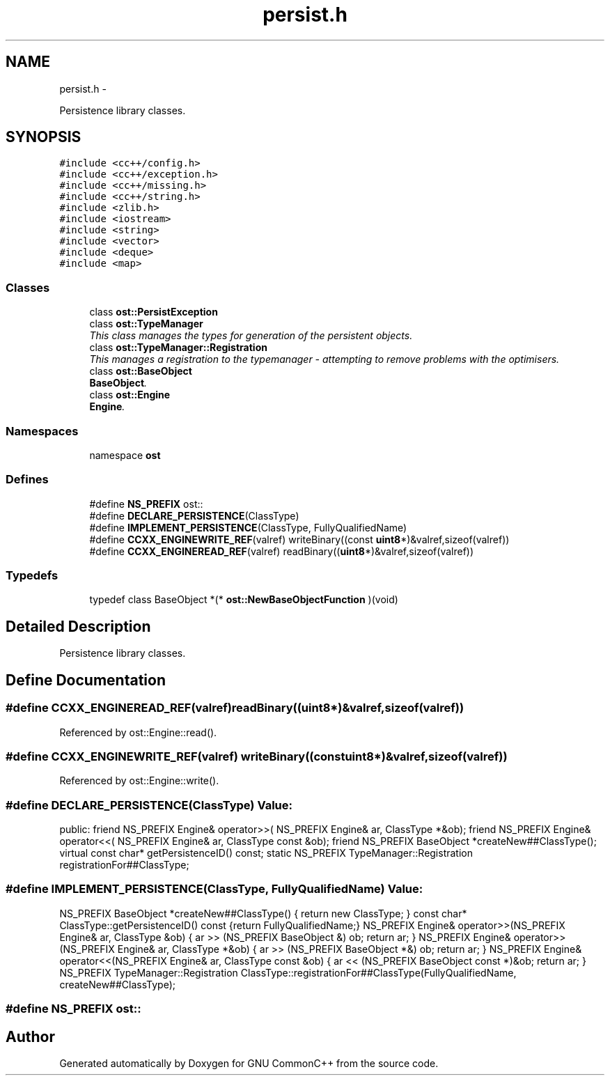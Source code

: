 .TH "persist.h" 3 "2 May 2010" "GNU CommonC++" \" -*- nroff -*-
.ad l
.nh
.SH NAME
persist.h \- 
.PP
Persistence library classes.  

.SH SYNOPSIS
.br
.PP
\fC#include <cc++/config.h>\fP
.br
\fC#include <cc++/exception.h>\fP
.br
\fC#include <cc++/missing.h>\fP
.br
\fC#include <cc++/string.h>\fP
.br
\fC#include <zlib.h>\fP
.br
\fC#include <iostream>\fP
.br
\fC#include <string>\fP
.br
\fC#include <vector>\fP
.br
\fC#include <deque>\fP
.br
\fC#include <map>\fP
.br

.SS "Classes"

.in +1c
.ti -1c
.RI "class \fBost::PersistException\fP"
.br
.ti -1c
.RI "class \fBost::TypeManager\fP"
.br
.RI "\fIThis class manages the types for generation of the persistent objects. \fP"
.ti -1c
.RI "class \fBost::TypeManager::Registration\fP"
.br
.RI "\fIThis manages a registration to the typemanager - attempting to remove problems with the optimisers. \fP"
.ti -1c
.RI "class \fBost::BaseObject\fP"
.br
.RI "\fI\fBBaseObject\fP. \fP"
.ti -1c
.RI "class \fBost::Engine\fP"
.br
.RI "\fI\fBEngine\fP. \fP"
.in -1c
.SS "Namespaces"

.in +1c
.ti -1c
.RI "namespace \fBost\fP"
.br
.in -1c
.SS "Defines"

.in +1c
.ti -1c
.RI "#define \fBNS_PREFIX\fP   ost::"
.br
.ti -1c
.RI "#define \fBDECLARE_PERSISTENCE\fP(ClassType)"
.br
.ti -1c
.RI "#define \fBIMPLEMENT_PERSISTENCE\fP(ClassType, FullyQualifiedName)"
.br
.ti -1c
.RI "#define \fBCCXX_ENGINEWRITE_REF\fP(valref)   writeBinary((const \fBuint8\fP*)&valref,sizeof(valref))"
.br
.ti -1c
.RI "#define \fBCCXX_ENGINEREAD_REF\fP(valref)   readBinary((\fBuint8\fP*)&valref,sizeof(valref))"
.br
.in -1c
.SS "Typedefs"

.in +1c
.ti -1c
.RI "typedef class BaseObject *(* \fBost::NewBaseObjectFunction\fP )(void)"
.br
.in -1c
.SH "Detailed Description"
.PP 
Persistence library classes. 


.SH "Define Documentation"
.PP 
.SS "#define CCXX_ENGINEREAD_REF(valref)   readBinary((\fBuint8\fP*)&valref,sizeof(valref))"
.PP
Referenced by ost::Engine::read().
.SS "#define CCXX_ENGINEWRITE_REF(valref)   writeBinary((const \fBuint8\fP*)&valref,sizeof(valref))"
.PP
Referenced by ost::Engine::write().
.SS "#define DECLARE_PERSISTENCE(ClassType)"\fBValue:\fP
.PP
.nf
public:                                                              \
        friend NS_PREFIX Engine& operator>>( NS_PREFIX Engine& ar, ClassType *&ob);             \
        friend NS_PREFIX Engine& operator<<( NS_PREFIX Engine& ar, ClassType const &ob);        \
        friend NS_PREFIX BaseObject *createNew##ClassType();                            \
        virtual const char* getPersistenceID() const;                   \
        static NS_PREFIX TypeManager::Registration registrationFor##ClassType;
.fi
.SS "#define IMPLEMENT_PERSISTENCE(ClassType, FullyQualifiedName)"\fBValue:\fP
.PP
.nf
NS_PREFIX BaseObject *createNew##ClassType() { return new ClassType; }                    \
  const char* ClassType::getPersistenceID() const {return FullyQualifiedName;} \
  NS_PREFIX Engine& operator>>(NS_PREFIX Engine& ar, ClassType &ob)                           \
        { ar >> (NS_PREFIX BaseObject &) ob; return ar; }                                     \
  NS_PREFIX Engine& operator>>(NS_PREFIX Engine& ar, ClassType *&ob)                          \
        { ar >> (NS_PREFIX BaseObject *&) ob; return ar; }                                    \
  NS_PREFIX Engine& operator<<(NS_PREFIX Engine& ar, ClassType const &ob)                             \
        { ar << (NS_PREFIX BaseObject const *)&ob; return ar; }                       \
  NS_PREFIX TypeManager::Registration                                                 \
        ClassType::registrationFor##ClassType(FullyQualifiedName,             \
                                              createNew##ClassType);
.fi
.SS "#define NS_PREFIX   ost::"
.SH "Author"
.PP 
Generated automatically by Doxygen for GNU CommonC++ from the source code.
